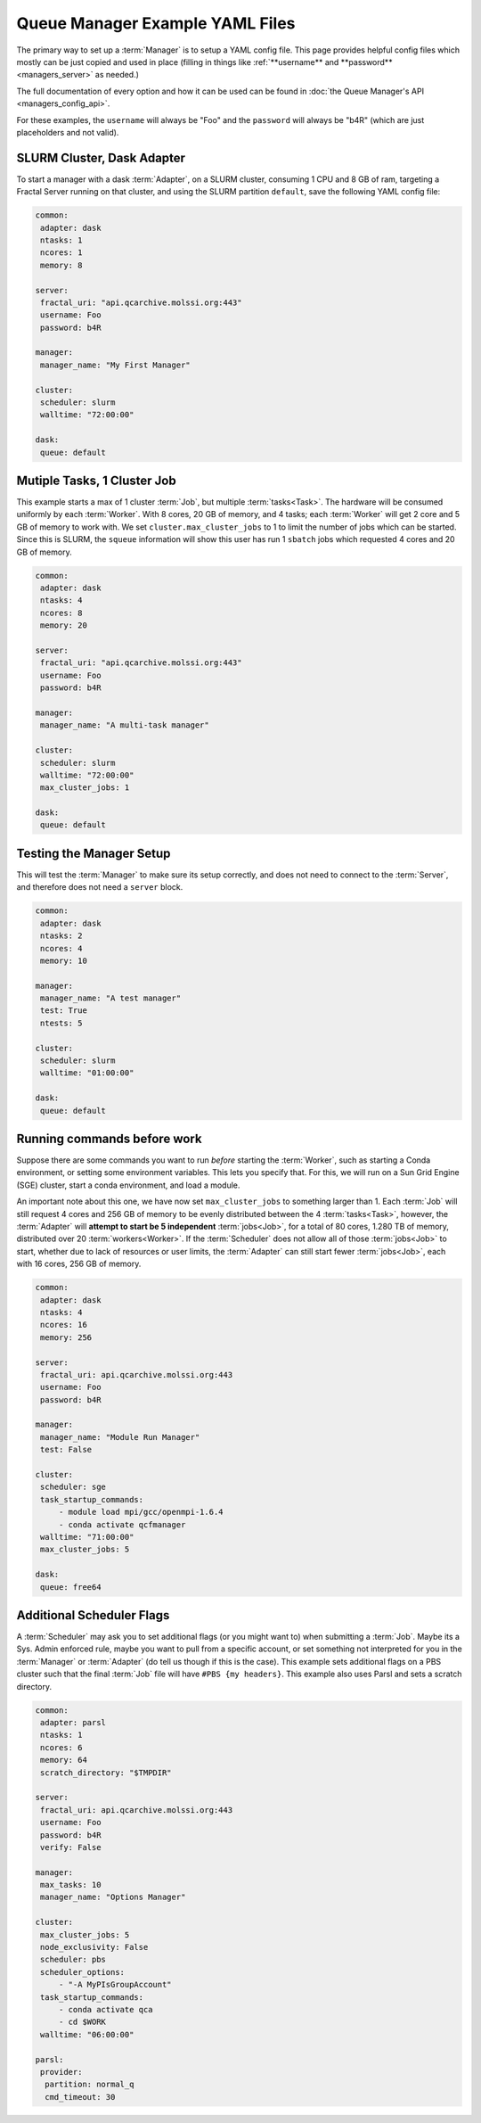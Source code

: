 Queue Manager Example YAML Files
================================

The primary way to set up a :term:`Manager` is to setup a YAML config file.
This page provides helpful config files which mostly can be just copied
and used in place (filling in things like :ref:`**username** and **password** <managers_server>`
as needed.)

The full documentation of every option and how it can be used can be found in
:doc:`the Queue Manager's API <managers_config_api>`.

For these examples, the ``username`` will always be "Foo" and the ``password`` will always be "b4R"
(which are just placeholders and not valid).

SLURM Cluster, Dask Adapter
----------------------------

To start a manager with a dask :term:`Adapter`, on a SLURM cluster, consuming 1 CPU and 8 GB of ram, targeting a Fractal
Server running on that cluster, and using the SLURM partition ``default``, save the following YAML config file:

.. code-block:: yaml

    common:
     adapter: dask
     ntasks: 1
     ncores: 1
     memory: 8

    server:
     fractal_uri: "api.qcarchive.molssi.org:443"
     username: Foo
     password: b4R

    manager:
     manager_name: "My First Manager"

    cluster:
     scheduler: slurm
     walltime: "72:00:00"

    dask:
     queue: default


Mutiple Tasks, 1 Cluster Job
----------------------------

This example starts a max of 1 cluster :term:`Job`, but multiple :term:`tasks<Task>`. The hardware will be
consumed uniformly by each :term:`Worker`. With 8 cores, 20 GB of memory, and 4 tasks; each :term:`Worker` will get
2 core and 5 GB of memory to work with. We set ``cluster.max_cluster_jobs`` to 1 to limit the number
of jobs which can be started. Since this is SLURM, the ``squeue`` information will show this
user has run 1 ``sbatch`` jobs which requested 4 cores and 20 GB of memory.

.. code-block:: yaml

    common:
     adapter: dask
     ntasks: 4
     ncores: 8
     memory: 20

    server:
     fractal_uri: "api.qcarchive.molssi.org:443"
     username: Foo
     password: b4R

    manager:
     manager_name: "A multi-task manager"

    cluster:
     scheduler: slurm
     walltime: "72:00:00"
     max_cluster_jobs: 1

    dask:
     queue: default


Testing the Manager Setup
-------------------------

This will test the :term:`Manager` to make sure its setup correctly, and does not need to
connect to the :term:`Server`, and therefore does not need a ``server`` block.

.. code-block:: yaml

    common:
     adapter: dask
     ntasks: 2
     ncores: 4
     memory: 10

    manager:
     manager_name: "A test manager"
     test: True
     ntests: 5

    cluster:
     scheduler: slurm
     walltime: "01:00:00"

    dask:
     queue: default


Running commands before work
----------------------------

Suppose there are some commands you want to run *before* starting the :term:`Worker`, such as starting a Conda
environment, or setting some environment variables. This lets you specify that. For this, we will run on a
Sun Grid Engine (SGE) cluster, start a conda environment, and load a module.

An important note about this one, we have now set ``max_cluster_jobs`` to something larger than 1.
Each :term:`Job` will still request 4 cores and 256 GB of memory to be evenly distributed between the
4 :term:`tasks<Task>`, however, the :term:`Adapter` will **attempt to start be 5 independent** :term:`jobs<Job>`, for a
total of 80 cores, 1.280 TB of memory, distributed over 20 :term:`workers<Worker>`. If the :term:`Scheduler` does not
allow all of those :term:`jobs<Job>` to start, whether due to lack of resources or user limits, the
:term:`Adapter` can still start fewer :term:`jobs<Job>`, each with 16 cores, 256 GB of memory.

.. code-block:: yaml

    common:
     adapter: dask
     ntasks: 4
     ncores: 16
     memory: 256

    server:
     fractal_uri: api.qcarchive.molssi.org:443
     username: Foo
     password: b4R

    manager:
     manager_name: "Module Run Manager"
     test: False

    cluster:
     scheduler: sge
     task_startup_commands:
         - module load mpi/gcc/openmpi-1.6.4
         - conda activate qcfmanager
     walltime: "71:00:00"
     max_cluster_jobs: 5

    dask:
     queue: free64


Additional Scheduler Flags
--------------------------

A :term:`Scheduler` may ask you to set additional flags (or you might want to) when submitting a :term:`Job`.
Maybe its a Sys. Admin enforced rule, maybe you want to pull from a specific account, or set something not
interpreted for you in the :term:`Manager` or :term:`Adapter` (do tell us though if this is the case). This
example sets additional flags on a PBS cluster such that the final :term:`Job` file will have ``#PBS {my headers}``.
This example also uses Parsl and sets a scratch directory.

.. code-block:: yaml

    common:
     adapter: parsl
     ntasks: 1
     ncores: 6
     memory: 64
     scratch_directory: "$TMPDIR"

    server:
     fractal_uri: api.qcarchive.molssi.org:443
     username: Foo
     password: b4R
     verify: False

    manager:
     max_tasks: 10
     manager_name: "Options Manager"

    cluster:
     max_cluster_jobs: 5
     node_exclusivity: False
     scheduler: pbs
     scheduler_options:
         - "-A MyPIsGroupAccount"
     task_startup_commands:
         - conda activate qca
         - cd $WORK
     walltime: "06:00:00"

    parsl:
     provider:
      partition: normal_q
      cmd_timeout: 30
